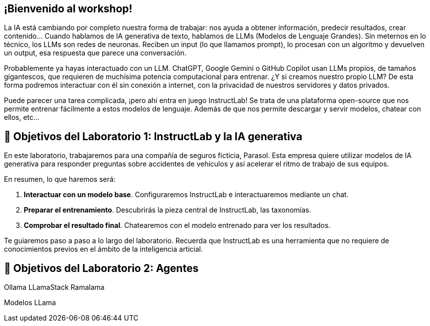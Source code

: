 [#instructlab]
== ¡Bienvenido al workshop!

La IA está cambiando por completo nuestra forma de trabajar: nos ayuda a obtener información, predecir resultados, crear contenido... Cuando hablamos de IA generativa de texto, hablamos de LLMs (Modelos de Lenguaje Grandes). Sin meternos en lo técnico, los LLMs son redes de neuronas. Reciben un input (lo que llamamos prompt), lo procesan con un algoritmo y devuelven un output, esa respuesta que parece una conversación. 

Probablemente ya hayas interactuado con un LLM. ChatGPT, Google Gemini o GitHub Copilot usan LLMs propios, de tamaños gigantescos, que requieren de muchísima potencia computacional para entrenar. ¿Y si creamos nuestro propio LLM? De esta forma podremos interactuar con él sin conexión a internet, con la privacidad de nuestros servidores y datos privados.

Puede parecer una tarea complicada, ¡pero ahí entra en juego InstructLab! Se trata de una plataforma open-source que nos permite entrenar fácilmente a estos modelos de lenguaje. Además de que nos permite descargar y servir modelos, chatear con ellos, etc...

[#objetivos]

== 🏁 Objetivos del Laboratorio 1: InstructLab y la IA generativa

En este laboratorio, trabajaremos para una compañía de seguros ficticia, Parasol. Esta empresa quiere utilizar modelos de IA generativa para responder preguntas sobre accidentes de vehículos y así acelerar el ritmo de trabajo de sus equipos.

En resumen, lo que haremos será:

1. *Interactuar con un modelo base*. Configuraremos InstructLab e interactuaremos mediante un chat.
2. *Preparar el entrenamiento*. Descubrirás la pieza central de InstructLab, las taxonomías.
3. *Comprobar el resultado final*. Chatearemos con el modelo entrenado para ver los resultados.

Te guiaremos paso a paso a lo largo del laboratorio. Recuerda que InstructLab es una herramienta que no requiere de conocimientos previos en el ámbito de la inteligencia articial.

== 🏁 Objetivos del Laboratorio 2: Agentes

Ollama
LLamaStack
Ramalama

Modelos LLama